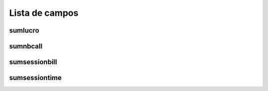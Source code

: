 .. _callSummaryDayUser-menu-list:

***************
Lista de campos
***************



.. _callSummaryDayUser-sumlucro:

sumlucro
""""""""





.. _callSummaryDayUser-sumnbcall:

sumnbcall
"""""""""





.. _callSummaryDayUser-sumsessionbill:

sumsessionbill
""""""""""""""





.. _callSummaryDayUser-sumsessiontime:

sumsessiontime
""""""""""""""




